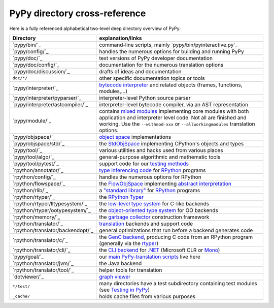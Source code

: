 PyPy directory cross-reference 
------------------------------

Here is a fully referenced alphabetical two-level deep 
directory overview of PyPy: 

=================================  ============================================
Directory                          explanation/links
=================================  ============================================
`pypy/bin/`_                       command-line scripts, mainly
                                   `pypy/bin/pyinteractive.py`_

`pypy/config/`_                    handles the numerous options for building
                                   and running PyPy

`pypy/doc/`_                       text versions of PyPy developer
                                   documentation

`pypy/doc/config/`_                documentation for the numerous translation
                                   options

`pypy/doc/discussion/`_            drafts of ideas and documentation

``doc/*/``                         other specific documentation topics or tools

`pypy/interpreter/`_               `bytecode interpreter`_ and related objects
                                   (frames, functions, modules,...) 

`pypy/interpreter/pyparser/`_      interpreter-level Python source parser

`pypy/interpreter/astcompiler/`_   interpreter-level bytecode compiler,
                                   via an AST representation

`pypy/module/`_                    contains `mixed modules`_
                                   implementing core modules with 
                                   both application and interpreter level code.
                                   Not all are finished and working.  Use
                                   the ``--withmod-xxx``
                                   or ``--allworkingmodules`` translation
                                   options.

`pypy/objspace/`_                  `object space`_ implementations

`pypy/objspace/std/`_              the StdObjSpace_ implementing CPython's
                                   objects and types

`pypy/tool/`_                      various utilities and hacks used
                                   from various places 

`pypy/tool/algo/`_                 general-purpose algorithmic and mathematic
                                   tools

`pypy/tool/pytest/`_               support code for our `testing methods`_


`rpython/annotator/`_              `type inferencing code`_ for
                                   `RPython`_ programs 

`rpython/config/`_                 handles the numerous options for RPython


`rpython/flowspace/`_              the FlowObjSpace_ implementing
                                   `abstract interpretation`_

`rpython/rlib/`_                   a `"standard library"`_ for RPython_
                                   programs

`rpython/rtyper/`_                 the `RPython Typer`_ 

`rpython/rtyper/lltypesystem/`_    the `low-level type system`_ for
                                   C-like backends

`rpython/rtyper/ootypesystem/`_    the `object-oriented type system`_
                                   for OO backends

`rpython/memory/`_                 the `garbage collector`_ construction
                                   framework

`rpython/translator/`_             translation_ backends and support code

`rpython/translator/backendopt/`_  general optimizations that run before a 
                                   backend generates code

`rpython/translator/c/`_           the `GenC backend`_, producing C code
                                   from an
                                   RPython program (generally via the rtyper_)

`rpython/translator/cli/`_         the `CLI backend`_ for `.NET`_
                                   (Microsoft CLR or Mono_)

`pypy/goal/`_                      our `main PyPy-translation scripts`_
                                   live here

`rpython/translator/jvm/`_         the Java backend

`rpython/translator/tool/`_        helper tools for translation

`dotviewer/`_                      `graph viewer`_

``*/test/``                        many directories have a test subdirectory
                                   containing test 
                                   modules (see `Testing in PyPy`_) 

``_cache/``                        holds cache files from various purposes
=================================  ============================================

.. _`bytecode interpreter`: interpreter.html
.. _`Testing in PyPy`: coding-guide.html#testing-in-pypy 
.. _`mixed modules`: coding-guide.html#mixed-modules 
.. _`modules`: coding-guide.html#modules 
.. _`basil`: http://people.cs.uchicago.edu/~jriehl/BasilTalk.pdf
.. _`object space`: objspace.html
.. _FlowObjSpace: objspace.html#the-flow-object-space 
.. _`transparent proxies`: objspace-proxies.html#tproxy
.. _`Differences between PyPy and CPython`: cpython_differences.html
.. _`What PyPy can do for your objects`: objspace-proxies.html
.. _`Continulets and greenlets`: stackless.html
.. _StdObjSpace: objspace.html#the-standard-object-space 
.. _`abstract interpretation`: http://en.wikipedia.org/wiki/Abstract_interpretation
.. _`rpython`: coding-guide.html#rpython 
.. _`type inferencing code`: translation.html#the-annotation-pass 
.. _`RPython Typer`: translation.html#rpython-typer 
.. _`testing methods`: coding-guide.html#testing-in-pypy
.. _`translation`: translation.html 
.. _`GenC backend`: translation.html#genc 
.. _`CLI backend`: cli-backend.html
.. _`py.py`: getting-started-python.html#the-py.py-interpreter
.. _`translatorshell.py`: getting-started-dev.html#try-out-the-translator
.. _JIT: jit/index.html
.. _`JIT Generation in PyPy`: jit/index.html
.. _`just-in-time compiler generator`: jit/index.html
.. _rtyper: rtyper.html
.. _`low-level type system`: rtyper.html#low-level-type
.. _`object-oriented type system`: rtyper.html#oo-type
.. _`garbage collector`: garbage_collection.html
.. _`main PyPy-translation scripts`: getting-started-python.html#translating-the-pypy-python-interpreter
.. _`.NET`: http://www.microsoft.com/net/
.. _Mono: http://www.mono-project.com/
.. _`"standard library"`: rlib.html
.. _`graph viewer`: getting-started-dev.html#try-out-the-translator
